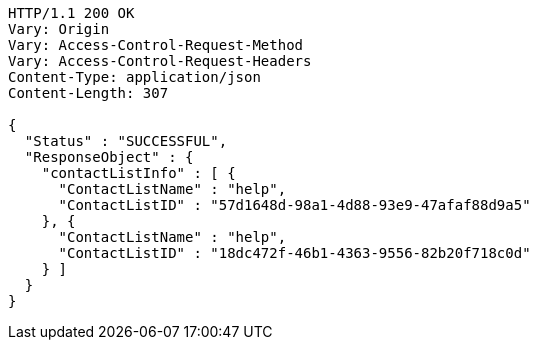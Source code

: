 [source,http,options="nowrap"]
----
HTTP/1.1 200 OK
Vary: Origin
Vary: Access-Control-Request-Method
Vary: Access-Control-Request-Headers
Content-Type: application/json
Content-Length: 307

{
  "Status" : "SUCCESSFUL",
  "ResponseObject" : {
    "contactListInfo" : [ {
      "ContactListName" : "help",
      "ContactListID" : "57d1648d-98a1-4d88-93e9-47afaf88d9a5"
    }, {
      "ContactListName" : "help",
      "ContactListID" : "18dc472f-46b1-4363-9556-82b20f718c0d"
    } ]
  }
}
----